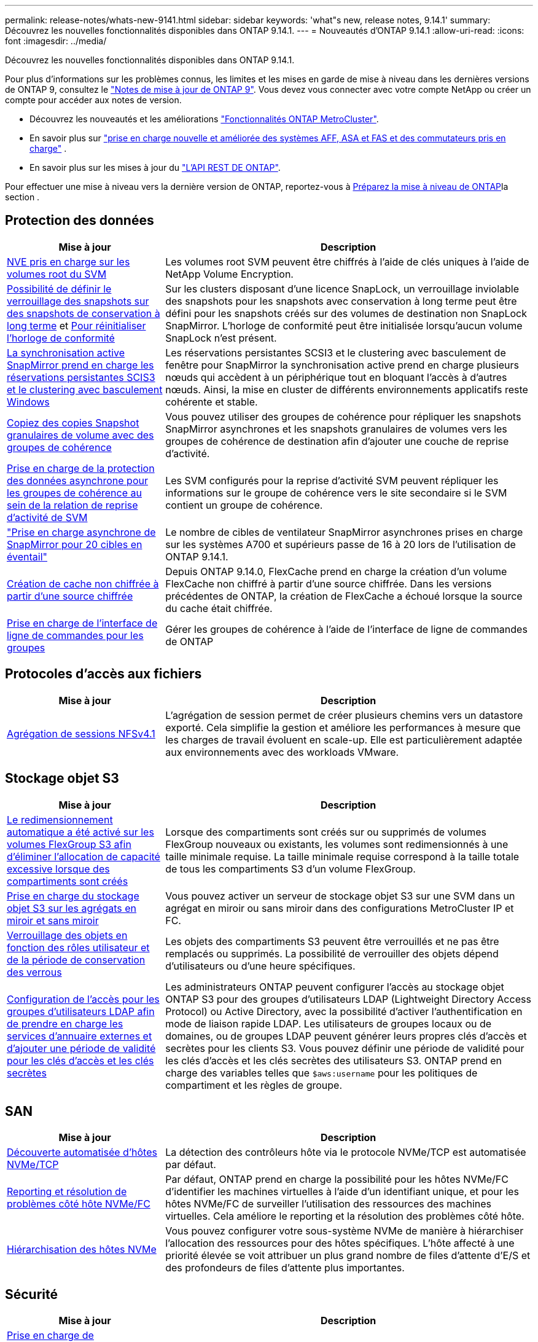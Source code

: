 ---
permalink: release-notes/whats-new-9141.html 
sidebar: sidebar 
keywords: 'what"s new, release notes, 9.14.1' 
summary: Découvrez les nouvelles fonctionnalités disponibles dans ONTAP 9.14.1. 
---
= Nouveautés d'ONTAP 9.14.1
:allow-uri-read: 
:icons: font
:imagesdir: ../media/


[role="lead"]
Découvrez les nouvelles fonctionnalités disponibles dans ONTAP 9.14.1.

Pour plus d'informations sur les problèmes connus, les limites et les mises en garde de mise à niveau dans les dernières versions de ONTAP 9, consultez le https://library.netapp.com/ecm/ecm_download_file/ECMLP2492508["Notes de mise à jour de ONTAP 9"^]. Vous devez vous connecter avec votre compte NetApp ou créer un compte pour accéder aux notes de version.

* Découvrez les nouveautés et les améliorations https://docs.netapp.com/us-en/ontap-metrocluster/releasenotes/mcc-new-features.html["Fonctionnalités ONTAP MetroCluster"^].
* En savoir plus sur  https://docs.netapp.com/us-en/ontap-systems/whats-new.html["prise en charge nouvelle et améliorée des systèmes AFF, ASA et FAS et des commutateurs pris en charge"^] .
* En savoir plus sur les mises à jour du https://docs.netapp.com/us-en/ontap-automation/whats_new.html["L'API REST DE ONTAP"^].


Pour effectuer une mise à niveau vers la dernière version de ONTAP, reportez-vous à xref:../upgrade/create-upgrade-plan.html[Préparez la mise à niveau de ONTAP]la section .



== Protection des données

[cols="30%,70%"]
|===
| Mise à jour | Description 


| xref:../encryption-at-rest/configure-netapp-volume-encryption-concept.html[NVE pris en charge sur les volumes root du SVM] | Les volumes root SVM peuvent être chiffrés à l'aide de clés uniques à l'aide de NetApp Volume Encryption. 


| xref:../snaplock/snapshot-lock-concept.html[Possibilité de définir le verrouillage des snapshots sur des snapshots de conservation à long terme] et xref:../snaplock/initialize-complianceclock-task.html[Pour réinitialiser l'horloge de conformité] | Sur les clusters disposant d'une licence SnapLock, un verrouillage inviolable des snapshots pour les snapshots avec conservation à long terme peut être défini pour les snapshots créés sur des volumes de destination non SnapLock SnapMirror. L'horloge de conformité peut être initialisée lorsqu'aucun volume SnapLock n'est présent. 


| xref:../snapmirror-active-sync/index.html[La synchronisation active SnapMirror prend en charge les réservations persistantes SCIS3 et le clustering avec basculement Windows] | Les réservations persistantes SCSI3 et le clustering avec basculement de fenêtre pour SnapMirror la synchronisation active prend en charge plusieurs nœuds qui accèdent à un périphérique tout en bloquant l'accès à d'autres nœuds. Ainsi, la mise en cluster de différents environnements applicatifs reste cohérente et stable. 


| xref:../data-protection/snapmirror-svm-replication-concept.html[Copiez des copies Snapshot granulaires de volume avec des groupes de cohérence] | Vous pouvez utiliser des groupes de cohérence pour répliquer les snapshots SnapMirror asynchrones et les snapshots granulaires de volumes vers les groupes de cohérence de destination afin d'ajouter une couche de reprise d'activité. 


| xref:../task_dp_configure_storage_vm_dr.html[Prise en charge de la protection des données asynchrone pour les groupes de cohérence au sein de la relation de reprise d'activité de SVM] | Les SVM configurés pour la reprise d'activité SVM peuvent répliquer les informations sur le groupe de cohérence vers le site secondaire si le SVM contient un groupe de cohérence. 


| link:https://hwu.netapp.com/["Prise en charge asynchrone de SnapMirror pour 20 cibles en éventail"^] | Le nombre de cibles de ventilateur SnapMirror asynchrones prises en charge sur les systèmes A700 et supérieurs passe de 16 à 20 lors de l'utilisation de ONTAP 9.14.1. 


| xref:../flexcache/create-volume-task.html[Création de cache non chiffrée à partir d'une source chiffrée] | Depuis ONTAP 9.14.0, FlexCache prend en charge la création d'un volume FlexCache non chiffré à partir d'une source chiffrée. Dans les versions précédentes de ONTAP, la création de FlexCache a échoué lorsque la source du cache était chiffrée. 


| xref:../consistency-groups/configure-task.html[Prise en charge de l'interface de ligne de commandes pour les groupes] | Gérer les groupes de cohérence à l'aide de l'interface de ligne de commandes de ONTAP 
|===


== Protocoles d'accès aux fichiers

[cols="30%,70%"]
|===
| Mise à jour | Description 


| xref:../nfs-trunking/index.html[Agrégation de sessions NFSv4.1] | L'agrégation de session permet de créer plusieurs chemins vers un datastore exporté. Cela simplifie la gestion et améliore les performances à mesure que les charges de travail évoluent en scale-up. Elle est particulièrement adaptée aux environnements avec des workloads VMware. 
|===


== Stockage objet S3

[cols="30%,70%"]
|===
| Mise à jour | Description 


| xref:../s3-config/create-bucket-task.html[Le redimensionnement automatique a été activé sur les volumes FlexGroup S3 afin d'éliminer l'allocation de capacité excessive lorsque des compartiments sont créés] | Lorsque des compartiments sont créés sur ou supprimés de volumes FlexGroup nouveaux ou existants, les volumes sont redimensionnés à une taille minimale requise. La taille minimale requise correspond à la taille totale de tous les compartiments S3 d'un volume FlexGroup. 


| xref:../s3-config/index.html[Prise en charge du stockage objet S3 sur les agrégats en miroir et sans miroir] | Vous pouvez activer un serveur de stockage objet S3 sur une SVM dans un agrégat en miroir ou sans miroir dans des configurations MetroCluster IP et FC. 


| xref:../s3-config/ontap-s3-supported-actions-reference.html[Verrouillage des objets en fonction des rôles utilisateur et de la période de conservation des verrous] | Les objets des compartiments S3 peuvent être verrouillés et ne pas être remplacés ou supprimés. La possibilité de verrouiller des objets dépend d'utilisateurs ou d'une heure spécifiques. 


| xref:../s3-config/configure-access-ldap.html[Configuration de l'accès pour les groupes d'utilisateurs LDAP afin de prendre en charge les services d'annuaire externes et d'ajouter une période de validité pour les clés d'accès et les clés secrètes]  a| 
Les administrateurs ONTAP peuvent configurer l'accès au stockage objet ONTAP S3 pour des groupes d'utilisateurs LDAP (Lightweight Directory Access Protocol) ou Active Directory, avec la possibilité d'activer l'authentification en mode de liaison rapide LDAP. Les utilisateurs de groupes locaux ou de domaines, ou de groupes LDAP peuvent générer leurs propres clés d'accès et secrètes pour les clients S3.
Vous pouvez définir une période de validité pour les clés d'accès et les clés secrètes des utilisateurs S3.
ONTAP prend en charge des variables telles que `$aws:username` pour les politiques de compartiment et les règles de groupe.

|===


== SAN

[cols="30%,70%"]
|===
| Mise à jour | Description 


| xref:../nvme/manage-automated-discovery.html[Découverte automatisée d'hôtes NVMe/TCP] | La détection des contrôleurs hôte via le protocole NVMe/TCP est automatisée par défaut. 


| xref:../nvme/disable-vmid-task.html[Reporting et résolution de problèmes côté hôte NVMe/FC] | Par défaut, ONTAP prend en charge la possibilité pour les hôtes NVMe/FC d'identifier les machines virtuelles à l'aide d'un identifiant unique, et pour les hôtes NVMe/FC de surveiller l'utilisation des ressources des machines virtuelles. Cela améliore le reporting et la résolution des problèmes côté hôte. 


| xref:../san-admin/map-nvme-namespace-subsystem-task.html[Hiérarchisation des hôtes NVMe] | Vous pouvez configurer votre sous-système NVMe de manière à hiérarchiser l'allocation des ressources pour des hôtes spécifiques. L'hôte affecté à une priorité élevée se voit attribuer un plus grand nombre de files d'attente d'E/S et des profondeurs de files d'attente plus importantes. 
|===


== Sécurité

[cols="30%,70%"]
|===
| Mise à jour | Description 


| xref:../authentication/configure-cisco-duo-mfa-task.html[Prise en charge de l'authentification multifacteur Cisco DUO pour les utilisateurs SSH] | Les utilisateurs SSH peuvent s'authentifier en utilisant Cisco DUO comme deuxième facteur d'authentification lors de la connexion. 


| link:../authentication/oauth2-deploy-ontap.html["Améliorations apportées à la prise en charge d'OAuth 2.0"] | ONTAP 9.14.1 étend la prise en charge de l'authentification basée sur les jetons de base et de l'authentification OAuth 2.0 initialement fournie avec ONTAP 9.14.0. L'autorisation peut être configurée à l'aide d'Active Directory ou LDAP avec un mappage groupe-rôle. Les jetons d'accès limités par l'expéditeur sont également pris en charge et sécurisés sur la base de MTLS (Mutual TLS). Outre Auth0 et Keycloak, Microsoft Windows Active Directory Federation Service (ADFS) est pris en charge en tant que fournisseur d'identité (IDP). 


| link:../authentication/oauth2-deploy-ontap.html["OAuth 2.0 cadre d'autorisation"] | Le framework d'autorisation ouverte (OAuth 2.0) est ajouté et fournit une authentification basée sur jeton pour les clients de l'API REST ONTAP. Cela permet une gestion et une administration plus sécurisées des clusters ONTAP à l'aide de workflows d'automatisation optimisés par des scripts d'API REST ou Ansible. Les fonctionnalités standard d'OAuth 2.0 sont prises en charge, notamment l'émetteur, le public, la validation locale, l'introspection à distance, demande d'utilisateur à distance et prise en charge du proxy. L'autorisation du client peut être configurée à l'aide des étendues OAuth 2.0 autonomes ou en mappant les utilisateurs ONTAP locaux. Les fournisseurs d'identités pris en charge incluent Auth0 et Keycloak utilisant plusieurs serveurs simultanés. 


| xref:../anti-ransomware/manage-parameters-task.html[Alertes réglables pour la protection anti-ransomware autonome] | Configurez la protection anti-ransomware autonome pour recevoir des notifications dès qu'une nouvelle extension de fichier est détectée ou qu'une copie Snapshot ARP est prise, et recevoir un avertissement préalable concernant d'éventuels événements de ransomware. 


| xref:../nas-audit/persistent-stores.html[FPolicy prend en charge les magasins persistants pour réduire la latence] | FPolicy vous permet de configurer un magasin persistant pour capturer les événements d'accès aux fichiers pour des règles asynchrones non obligatoires dans la SVM. Les magasins persistants peuvent aider à découpler le traitement des E/S client du traitement des notifications FPolicy afin de réduire la latence du client. Les configurations obligatoires synchrones et asynchrones ne sont pas prises en charge. 


| xref:../flexcache/supported-unsupported-features-concept.html[FPolicy prend en charge les volumes FlexCache sur SMB] | FPolicy est pris en charge pour les volumes FlexCache avec NFS ou SMB. Auparavant, FPolicy n'était pas pris en charge pour les volumes FlexCache avec SMB. 
|===


== Efficacité du stockage

[cols="30%,70%"]
|===
| Mise à jour | Description 


| xref:../file-system-analytics/considerations-concept.html[Suivi des analyses dans File System Analytics] | Suivez l'analyse d'initialisation de l'analyse du système de fichiers avec des informations en temps réel sur la progression et l'accélération. 


| xref:../volumes/determine-space-usage-volume-aggregate-concept.html[Augmentation de l'espace utilisable dans l'agrégat sur les plateformes FAS] | Pour les plateformes FAS, la réserve WAFL pour les agrégats de plus de 30 To est réduite de 10 % à 5 %, ce qui entraîne une augmentation de l'espace utilisable dans l'agrégat. 


| xref:../volumes/determine-space-usage-volume-aggregate-concept.html[Modification de la génération de rapports sur l'espace physique utilisé dans les volumes TSSE]  a| 
Sur les volumes sur lesquels l'efficacité du stockage sensible à la température est activée, la mesure de la CLI ONTAP qui indique la quantité d'espace utilisée dans le volume inclut les économies d'espace réalisées grâce à la technologie TSSE. Cette mesure est reflétée dans les commandes volume show -physique-used et volume show-space -physique Used.
Pour FabricPool, la valeur de `-physical-used` est une combinaison du tier de capacité et du tier de performance.
Pour des commandes spécifiques, voir lien:https://docs.netapp.com/us-en/ontap-cli-9141/volume-show.html[`volume show`^] et link:https://docs.netapp.com/us-en/ontap-cli-9141/volume-show-space.html[`volume show space`^].

|===


== Améliorations de la gestion des ressources de stockage

[cols="30%,70%"]
|===
| Mise à jour | Description 


| xref:../flexgroup/manage-flexgroup-rebalance-task.html[Rééquilibrage proactif des FlexGroup] | Les volumes FlexGroup prennent en charge le déplacement automatique des fichiers croissants d'un répertoire vers un composant distant afin de réduire les goulets d'étranglement d'E/S sur le composant local. 


| xref:../flexgroup/supported-unsupported-config-concept.html[Balisage des copies Snapshot dans les volumes FlexGroup] | Vous pouvez ajouter, modifier et supprimer des balises et des libellés (commentaires) dans pour identifier des snapshots et éviter de supprimer accidentellement des snapshots dans des volumes FlexGroup. 


| xref:../fabricpool/enable-disable-volume-cloud-write-task.html[Écrivez directement dans le cloud avec FabricPool] | FabricPool permet en outre d'écrire des données sur un volume dans FabricPool. Celles-ci sont ainsi envoyées directement vers le cloud sans attendre l'analyse du Tiering. 


| xref:../fabricpool/enable-disable-aggressive-read-ahead-task.html[Une lecture anticipée agressive avec FabricPool] | FabricPool fournit une lecture anticipée agressive des fichiers sur les volumes de toutes les plates-formes prises en charge par FabricPool. 
|===


== Améliorations de la gestion des SVM

[cols="30%,70%"]
|===
| Mise à jour | Description 


| xref:../svm-migrate/index.html#supported-and-unsupported-features[Prise en charge de la mobilité des données des SVM pour la migration des SVM contenant les quotas d'utilisateurs et de groupes et les qtrees] | La mobilité des données par SVM permet de prendre en charge la migration des SVM contenant les quotas d'utilisateurs et de groupes et les qtrees. 


| xref:../svm-migrate/index.html[Prise en charge d'un maximum de 400 volumes par SVM, d'un maximum de 12 paires HA et de pNFS avec NFS 4.1 en utilisant la mobilité des données SVM] | Le nombre maximal de volumes pris en charge par SVM avec la mobilité des données SVM augmente à 400 et le nombre de paires haute disponibilité prises en charge passe à 12. 
|===


== System Manager

[cols="30%,70%"]
|===
| Mise à jour | Description 


| xref:../data-protection/create-delete-snapmirror-failover-test-task.html[Prise en charge du basculement de test SnapMirror] | Vous pouvez utiliser System Manager pour effectuer des répétitions de basculement de test SnapMirror sans interrompre les relations SnapMirror existantes. 


| xref:../network-management/index.html[Gestion des ports dans un domaine de diffusion] | Vous pouvez utiliser System Manager pour modifier ou supprimer les ports attribués à un broadcast domain. 


| xref:../mediator/manage-mediator-sm-task.html[Activation du basculement automatique non planifié assisté par Mediator (MAUSO)] | Vous pouvez utiliser System Manager pour activer ou désactiver le basculement automatique non planifié (MAUSO) assisté par le Mediator lors d'un basculement et d'un rétablissement IP MetroCluster. 


| xref:../assign-tags-cluster-task.html[Cluster] et xref:../assign-tags-volumes-task.html[volumétrie] balisage | Vous pouvez utiliser System Manager pour utiliser des balises afin de catégoriser les clusters et les volumes de différentes manières, par exemple, par objectif, propriétaire ou environnement. Ceci est utile lorsqu'il existe de nombreux objets du même type. Les utilisateurs peuvent rapidement identifier un objet spécifique en fonction des balises qui lui ont été attribuées. 


| xref:../consistency-groups/index.html[Prise en charge améliorée du contrôle de groupe de cohérence] | System Manager affiche les données historiques relatives à l'utilisation des groupes de cohérence. 


| xref:../nvme/setting-up-secure-authentication-nvme-tcp-task.html[Authentification intrabande NVMe] | Vous pouvez utiliser System Manager pour configurer l'authentification sécurisée, unidirectionnelle et bidirectionnelle entre un hôte et un contrôleur NVMe via les protocoles NVMe/TCP et NVMe/FC à l'aide du protocole d'authentification DH-HMAC-CHAP. 


| xref:../s3-config/create-bucket-lifecycle-rule-task.html[Prise en charge de la gestion du cycle de vie des compartiments S3 étendue à System Manager] | Vous pouvez utiliser System Manager pour définir des règles de suppression d'objets spécifiques d'un compartiment et, par le biais de ces règles, pour expirer ces objets de compartiment. 
|===